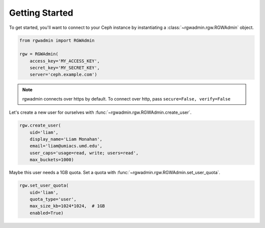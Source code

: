 Getting Started
===============

To get started, you'll want to connect to your Ceph instance by instantiating
a :class:`~rgwadmin.rgw.RGWAdmin` object.

.. code-block:: python

   from rgwadmin import RGWAdmin

   rgw = RGWAdmin(
       access_key='MY_ACCESS_KEY',
       secret_key='MY_SECRET_KEY',
       server='ceph.example.com')

.. note::
   rgwadmin connects over https by default. To connect over http, pass
   ``secure=False, verify=False``

Let's create a new user for ourselves with :func:`~rgwadmin.rgw.RGWAdmin.create_user`.

.. code-block:: python

   rgw.create_user(
       uid='liam',
       display_name='Liam Monahan',
       email='liam@umiacs.umd.edu',
       user_caps='usage=read, write; users=read',
       max_buckets=1000)

Maybe this user needs a 1GB quota.  Set a quota with
:func:`~rgwadmin.rgw.RGWAdmin.set_user_quota`.

.. code-block:: python

   rgw.set_user_quota(
       uid='liam',
       quota_type='user',
       max_size_kb=1024*1024,  # 1GB
       enabled=True)
